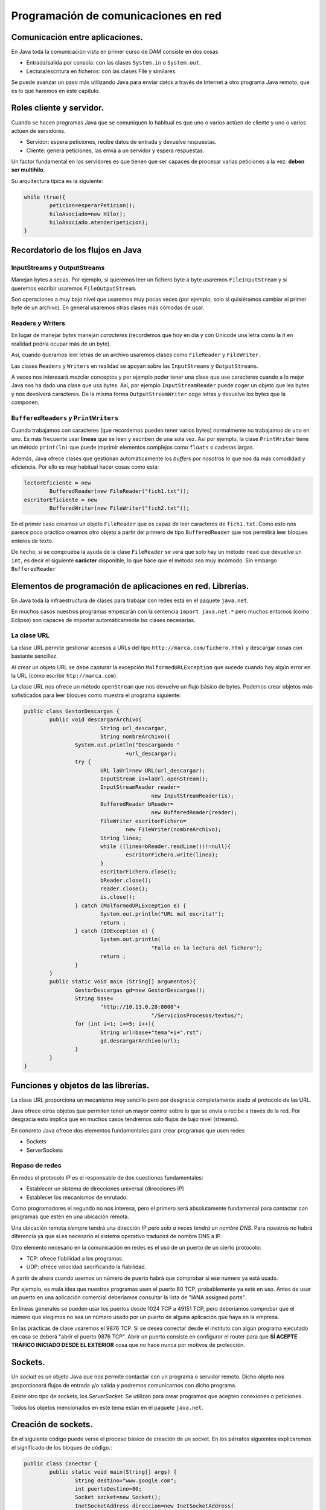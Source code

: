 ﻿Programación de comunicaciones en red
=======================================


Comunicación entre aplicaciones.
-----------------------------------------------------------------------


En Java toda la comunicación vista en primer curso de DAM consiste en dos cosas

* Entrada/salida por consola: con las clases ``System.in`` o ``System.out``.

* Lectura/escritura en ficheros: con las clases File y similares.


Se puede avanzar un paso más utilizando Java para enviar datos a través de Internet a otro programa Java remoto, que es lo que haremos en este capítulo.

Roles cliente y servidor.
-----------------------------------------------------------------------

Cuando se hacen programas Java que se comuniquen lo habitual es que uno o varios actúen de cliente y uno o varios actúen de servidores.

* Servidor: espera peticiones, recibe datos de entrada y devuelve respuestas.


* Cliente: genera peticiones, las envía a un servidor y espera respuestas.

Un factor fundamental en los servidores es que tienen que ser capaces de procesar varias peticiones a la vez: **deben ser multihilo**.

Su arquitectura típica es la siguiente:

.. code-block:: java

	while (true){
		peticion=esperarPeticion();
		hiloAsociado=new Hilo();
		hiloAsociado.atender(peticion);
	}
		


Recordatorio de los flujos en Java
------------------------------------------------------

InputStreams y OutputStreams
~~~~~~~~~~~~~~~~~~~~~~~~~~~~~~~~~~~~~~~~~~~~~~~~~~~~~~~~~~~~

Manejan bytes a secas. Por ejemplo, si queremos leer un fichero byte a byte usaremos ``FileInputStream`` y si queremos escribir usaremos ``FileOutputStream``.

Son operaciones a muy bajo nivel que usaremos muy pocas veces (por ejemplo, solo si quisiéramos cambiar el primer byte de un archivo). En general usaremos otras clases más cómodas de usar.

Readers y Writers
~~~~~~~~~~~~~~~~~~~~~~~~~~~~~~~~~~~~~~~~~~~~~~~~~~~~~~~~~~~~

En lugar de manejar *bytes* manejan *caracteres* (recordemos que hoy en día y con Unicode una letra como la *ñ* en realidad podría ocupar más de un byte).

Así, cuando queramos leer letras de un archivo usaremos clases como ``FileReader`` y ``FileWriter``.

Las clases ``Readers`` y ``Writers`` en realidad se apoyan sobre las ``InputStreams`` y ``OutputStreams``.

A veces nos interesará mezclar conceptos y por ejemplo poder tener una clase que use caracteres cuando a lo mejor Java nos ha dado una clase que usa bytes. Así, por ejemplo ``InputStreamReader`` puede coger un objeto que lea bytes y nos devolverá caracteres. De la misma forma ``OutputStreamWriter`` coge letras y devuelve los bytes que la componen.

``BufferedReaders`` y ``PrintWriters``
~~~~~~~~~~~~~~~~~~~~~~~~~~~~~~~~~~~~~~~~~~~~~~~~~~~~~~~~~~~~

Cuando trabajamos con caracteres (que recordemos pueden tener varios bytes) normalmente no trabajamos de uno en uno. Es más frecuente usar **líneas** que se leen y escriben de una sola vez. Así por ejemplo, la clase ``PrintWriter`` tiene un método ``print(ln)`` que puede imprimir elementos complejos como ``floats`` o cadenas largas.

Además, Java ofrece clases que gestionan automáticamente los *buffers* por nosotros lo que nos da más comodidad y eficiencia. Por ello es muy habitual hacer cosas como esta:

.. code-block:: java

	lectorEficiente = new 
		BufferedReader(new FileReader("fich1.txt"));
	escritorEficiente = new 
		BufferedWriter(new FileWriter("fich2.txt"));	

En el primer caso creamos un objeto ``FileReader`` que es capaz de leer caracteres de ``fich1.txt``. Como esto nos parece poco práctico creamos otro objeto a partir del primero de tipo ``BufferedReader`` que nos permitirá leer bloques enteros de texto.

De hecho, si se comprueba la ayuda de la clase ``FileReader`` se verá que solo hay un método ``read`` que devuelve un ``int``, es decir el siguiente **carácter** disponible, lo que hace que el método sea muy incómodo. Sin embargo ``BufferedReader``

Elementos de programación de aplicaciones en red. Librerías.
-----------------------------------------------------------------------

En Java toda la infraestructura de clases para trabajar con redes está en el paquete ``java.net``.

En muchos casos nuestros programas empezarán con la sentencia ``import java.net.*`` pero muchos entornos (como Eclipse) son capaces de importar automáticamente las clases necesarias.



La clase URL
~~~~~~~~~~~~~~~~~~~~~~~~~~~~~~~~~~~~~~~~~~~~~~~~~~~~~~~~~~~~

La clase URL permite gestionar accesos a URLs del tipo ``http://marca.com/fichero.html`` y descargar cosas con bastante sencillez.

Al crear un objeto URL se debe capturar la excepción ``MalformedURLException`` que sucede cuando hay algún error en la URL (como escribir ``htp://marca.com``).

La clase URL nos ofrece un método ``openStream`` que nos devuelve un flujo básico de bytes. Podemos crear objetos más sofisticados para leer bloques como muestra el programa siguiente:

.. code-block:: java

	public class GestorDescargas {
		public void descargarArchivo(
				String url_descargar,
				String nombreArchivo){
			System.out.println("Descargando "
					+url_descargar);
			try {
				URL laUrl=new URL(url_descargar);
				InputStream is=laUrl.openStream();
				InputStreamReader reader=
						new InputStreamReader(is);
				BufferedReader bReader=
						new BufferedReader(reader);
				FileWriter escritorFichero=
					new FileWriter(nombreArchivo);
				String linea;
				while ((linea=bReader.readLine())!=null){
					escritorFichero.write(linea);
				}
				escritorFichero.close();
				bReader.close();
				reader.close();
				is.close();
			} catch (MalformedURLException e) {
				System.out.println("URL mal escrita!");
				return ;
			} catch (IOException e) {
				System.out.println(
						"Fallo en la lectura del fichero");
				return ;
			}
		}
		public static void main (String[] argumentos){
			GestorDescargas gd=new GestorDescargas();
			String base=
				"http://10.13.0.20:8000"+
						"/ServiciosProcesos/textos/";
			for (int i=1; i<=5; i++){
				String url=base+"tema"+i+".rst";
				gd.descargarArchivo(url);
			}
		}
	}
	


Funciones y objetos de las librerías.
-----------------------------------------------------------------------
La clase URL proporciona un mecanismo muy sencillo pero por desgracia completamente atado al protocolo de las URL.

Java ofrece otros objetos que permiten tener un mayor control sobre lo que se envía o recibe a través de la red. Por desgracia esto implica que en muchos casos tendremos solo flujos de bajo nivel (streams).

En concreto Java ofrece dos elementos fundamentales para crear programas que usen redes

* Sockets
* ServerSockets


Repaso de redes
~~~~~~~~~~~~~~~~~~~~~~~~~~~~~~~~~~~~~~~~~~~~~~~~~~~~~~~~~~~~

En redes el protocolo IP es el responsable de dos cuestiones fundamentales:

* Establecer un sistema de direcciones universal (direcciones IP)
* Establecer los mecanismos de enrutado.

Como programadores el segundo no nos interesa, pero el primero será absolutamente fundamental para contactar con programas que estén en una ubicación remota.


Una ubicación remota *siempre* tendrá una dirección
IP pero *solo a veces tendrá un nombre DNS*. Para nosotros no habrá diferencia ya que si es necesario el sistema operativo traducirá de nombre DNS a IP.

Otro elemento necesario en la comunicación en redes es el uso de un puerto de un cierto protocolo:


* TCP: ofrece fiabilidad a los programas.
* UDP: ofrece velocidad sacrificando la fiabilidad.

A partir de ahora cuando usemos un número de puerto habrá que comprobar si ese número ya está usado.

Por ejemplo, es mala idea que nuestros programas usen el puerto 80 TCP, probablemente ya esté en uso.
Antes de usar un puerto en una aplicación comercial deberíamos consultar la lista de "IANA assigned ports".

En líneas generales se pueden usar los puertos desde 1024 TCP a 49151 TCP, pero deberíamos comprobar que el número que elegimos no sea un número usado por un puerto de alguna aplicación que haya en la empresa.


En las prácticas de clase usaremos el 9876 TCP. Si se desea conectar desde el instituto con algún programa ejecutado en casa se deberá "abrir el puerto 9876 TCP". Abrir un puerto consiste en configurar el router para que **SÍ ACEPTE TRÁFICO INICIADO DESDE EL EXTERIOR** cosa que no hace nunca por motivos de protección.


Sockets.
-----------------------------------------------------------------------

Un *socket* es un objeto Java que nos permite contactar con un programa o servidor remoto. Dicho objeto nos proporcionará flujos de entrada y/o salida y podremos comunicarnos con dicho programa.

Existe otro tipo de sockets, los *ServerSocket*. Se utilizan para crear programas que acepten conexiones o peticiones.

Todos los objetos mencionados en este tema están en el paquete ``java.net``.






Creación de sockets.
-----------------------------------------------------------------------


En el siguiente código puede verse el proceso básico de creación de un socket. En los párrafos siguientes explicaremos el significado de los bloques de código.:


.. code-block:: java

	public class Conector {
		public static void main(String[] args) {
			String destino="www.google.com";
			int puertoDestino=80;
			Socket socket=new Socket();
			InetSocketAddress direccion=new InetSocketAddress(
					destino, puertoDestino);
			try {
				socket.connect(direccion);
				//Si llegamos aquí es que la conexión
				//sí se hizo.
				
				InputStream is=socket.getInputStream();
				OutputStream os=socket.getOutputStream();
				
				
			} catch (IOException e) {
				System.out.println(
					"No se pudo establecer la conexion "+
					" o hubo un fallo al leer datos."
				);
			}	
		}
	}

	
Para poder crear un socket primero necesitamos una dirección con la que contactar. Toda dirección está formada por dirección IP (o DNS) y un puerto. En nuestro caso intentaremos contactar con ``www.google.com:80``.

.. code-block:: java

	String destino="www.google.com";
	int puertoDestino=80;
	Socket socket=new Socket();
	InetSocketAddress direccion=new 
		InetSocketAddress(
				destino, puertoDestino);
	



Enlazado y establecimiento de conexiones.
-----------------------------------------------------------------------

El paso crítico para iniciar la comunicación es llamar al método ``connect``. Este método puede disparar una excepción del tipo ``IOException`` que puede significar dos cosas:

* La conexión no se pudo establecer.
* Aunque la conexión se estableció no fue posible leer o escribir datos.

Así, la conexión debería realizarse así:

.. code-block:: java

	try {
		socket.connect(direccion);
		//Si llegamos aquí es que la conexión
		//sí se hizo.
			
		InputStream is=socket.getInputStream();
		OutputStream os=socket.getOutputStream();	
			
	}  //Fin del try
	catch (IOException e) {
		System.out.println(
			"No se pudo establecer la conexion "+
			" o hubo un fallo al leer datos."
		);
	} //Fin del catch IOException



Utilización de sockets para la transmisión y recepción de información.
-----------------------------------------------------------------------

La clase ``Socket`` tiene dos métodos llamados ``getInputStream`` y ``getOutputSream`` que nos permiten obtener *flujos orientados a bytes*. Recordemos que es posible crear nuestros propios flujos, con más métodos que ofrecen más comodidad.


El ejemplo completo
~~~~~~~~~~~~~~~~~~~~~~~~~~~~~~~~~~~~~~~~~~~~~~~~~~~~~~~~~~~~

Podemos contactar con un programa cualquiera escrito en cualquier lenguaje y enviar las peticiones de acuerdo a un protocolo. Nuestro programa podrá leer las respuestas independientemente de como fuera el servidor.


.. code-block:: java

	public class Conector {
		public static void main(String[] args) {
			System.out.println("Iniciando...");
			String destino="10.8.0.253";
			int puertoDestino=80;
			Socket socket=new Socket();
			InetSocketAddress direccion=new InetSocketAddress(
					destino, puertoDestino);
			try {
				socket.connect(direccion);
				//Si llegamos aquí es que la conexión
				//sí se hizo.
				
				InputStream is=socket.getInputStream();
				OutputStream os=socket.getOutputStream();
				
				//Flujos que manejan caracteres
				InputStreamReader isr=
						new InputStreamReader(is);
				OutputStreamWriter osw=
						new OutputStreamWriter(os);

				//Flujos de líneas
				BufferedReader bReader=
						new BufferedReader(isr);
				PrintWriter pWriter=
						new PrintWriter(osw);
				
				
				pWriter.println("GET /index.html");
				pWriter.flush();
				String linea;
				FileWriter escritorArchivo=
						new FileWriter("resultado.txt");
				while ((linea=bReader.readLine()) != null ){
					escritorArchivo.write(linea);
				}
				escritorArchivo.close();
				pWriter.close();
				bReader.close();
				isr.close();
				osw.close();
				is.close();
				os.close();
			} catch (IOException e) {
				System.out.println(
					"No se pudo establecer la conexion "+
					" o hubo un fallo al leer datos."
				);
			} //Fin del catch		
		} //Fin del main
	} //Fin de la clase Conector

	
	
Programación de aplicaciones cliente y servidor.
-----------------------------------------------------------------------

Al crear aplicaciones cliente y servidor puede ocurrir que tengamos que implementar varias operaciones:

* Si tenemos que programar el servidor **deberemos definir un protocolo** de acceso a ese servidor.

* Si tenemos que programar solo el cliente **necesitaremos conocer el protocolo de acceso** a ese servidor.

* Si tenemos que programar los dos tendremos que empezar por **definir el protocolo de comunicación entre ambos**.

En el ejemplo siguiente puede verse un ejemplo para Python 3 que implementa un servidor de cálculo. El servidor tiene un protocolo muy rígido (demasiado) que consiste en lo siguiente:

1. El servidor espera que primero envíen la operación que puede ser ``+`` o ``-``. La operación debe terminar con un fin de línea UNIX (``\n``)
2. Despues acepta un número de dos cifras (ni una ni tres) terminado en un fín de línea UNIX.
3. Despues acepta un segundo número de dos cifras terminado en un fin de línea UNIX.

.. code-block:: python

	import socketserver
	TAM_MAXIMO_PARAMETROS=64
	PUERTO=9876
	class GestorConexion(
		socketserver.BaseRequestHandler):
		
		def leer_cadena(self, LONGITUD):
			cadena=self.request.recv(LONGITUD)
			return cadena.strip()
		
		def convertir_a_cadena(self, bytes):
			return bytes.decode("utf-8")
		
		def calcular_resultado(
			self, n1, op, n2):
			n1=int(n1)
			n2=int(n2)
			
			op=self.convertir_a_cadena(op)
			if (op=="+"):
				return n1+n2
			if (op=="-"):
				return n1-n2
			return 0
		"""Controlador de evento 'NuevaConexion"""
		def handle(self):
			direccion=self.client_address[0]
			operacion   =   self.leer_cadena(2)
			num1        =   self.leer_cadena(3)
			num2        =   self.leer_cadena(3)
			print (direccion+" pregunta:"+str(num1)+" "+str(operacion)+" "+str(num2))
			
			resultado=self.calcular_resultado(num1, operacion, num2)
			print ("Devolviendo a " + direccion+" el resultado "+str(resultado))
			bytes_resultado=bytearray(str(resultado), "utf-8");
			self.request.send(bytes_resultado)
	servidor=socketserver.TCPServer(("10.13.0.20", 9876), GestorConexion)
	print ("Servidor en marcha.")
	servidor.serve_forever()

La comunicación Java con el servidor sería algo así:

.. code-block:: java

	byte[] bSuma="+\n".getBytes();
	byte[] bOp1="42\n".getBytes();
	byte[] bOp2="34\n".getBytes();
				
	os.write(bSuma);
	os.write(bOp1);
	os.write(bOp2);
	os.flush();
				
	InputStreamReader isr=
		new InputStreamReader(is);
	BufferedReader br=
		new BufferedReader(isr);
	String cadenaRecibida=br.readLine();
	System.out.println("Recibido:"+
			cadenaRecibida);
							
	is.close();
	os.close();
	socket.close();

	
Ejemplo de servidor Java
~~~~~~~~~~~~~~~~~~~~~~~~~~~~~~~~~~~~~~~~~~~~~~~~~~~~~~~~~~~~

Supongamos que se nos pide crear un servidor de operaciones de cálculo que sea menos estricto que el anterior:

* Cualquier parámetro que envíe el usuario debe ir terminado en un fin de línea UNIX ("\n").
* El usuario enviará primero un símbolo "+", "-", "*" o "/". 
* Despues se puede enviar un positivo de 1 a 8 cifras. El usuario podría equivocarse y enviar en vez de "3762" algo como "37a62". En ese caso se asume que el parámetro es 0.
* Despues se envía un segundo positivo de 1 a 8 cifras igual que el anterior.
* Cuando se haya procesado todo el servidor contestará al cliente con un positivo de 1 a 12 cifras.

Antes de empezar crear el código que permita procesar estos parámetros complejos.


.. code-block:: java

	public class ServidorCalculo {
		public int extraerNumero(String linea){
			/* 1. Comprobar si es un número
			 * 2. Ver si el número es correcto (32a75)
			 * 3. Ver si tiene de 1 a 8 cifras
			 */
			int numero;
			try{
				numero=Integer.parseInt(linea);
			}
			catch (NumberFormatException e){
				numero=0;
			}
			/* Si el número es mayor de 100 millones no
			 * es válido tampoco
			 */
			if (numero>=100000000){
				numero=0;
			}
			return numero;
			
		}
		public void escuchar(){
			System.out.println("Arrancado el servidor");
			
			while (true){
				
			}
		}
	}
	
Así, el código completo del servidor sería:

.. code-block:: java

	public class ServidorCalculo {
		public int extraerNumero(String linea){
			/* 1. Comprobar si es un número
			 * 2. Ver si el número es correcto (32a75)
			 * 3. Ver si tiene de 1 a 8 cifras
			 */
			int numero;
			try{
				numero=Integer.parseInt(linea);
			}
			catch (NumberFormatException e){
				numero=0;
			}
			/* Si el número es mayor de 100 millones no
			 * es válido tampoco
			 */
			if (numero>=100000000){
				numero=0;
			}
			return numero;
		}
		
		public int calcular(String op, String n1, String n2){
			int resultado=0;
			char simbolo=op.charAt(0);
			int num1=this.extraerNumero(n1);
			int num2=this.extraerNumero(n2);
			if (simbolo=='+'){
				resultado=num1+num2;
			}
			return resultado;
		}
		
		public void escuchar() throws IOException{
			System.out.println("Arrancado el servidor");
			ServerSocket socketEscucha=null;
			try {
				socketEscucha=new ServerSocket(9876);
			} catch (IOException e) {
				System.out.println(
						"No se pudo poner un socket "+
						"a escuchar en TCP 9876");
				return;
			}
			while (true){
				Socket conexion=socketEscucha.accept();
				System.out.println("Conexion recibida!");
				InputStream is=conexion.getInputStream();
				InputStreamReader isr=
						new InputStreamReader(is);
				BufferedReader bf=
						new BufferedReader(isr);
				String linea=bf.readLine();
				String num1=bf.readLine();
				String num2=bf.readLine();
				/* Calculamos el resultado*/
				Integer result=this.calcular(linea, num1, num2);
				OutputStream os=conexion.getOutputStream();
				PrintWriter pw=new PrintWriter(os);
				pw.write(result.toString()+"\n");
				pw.flush();
			}
		}
	}

Y el cliente sería:

.. code-block:: java

	public class ClienteCalculo {
		public static BufferedReader getFlujo(InputStream is){
			InputStreamReader isr=
					new InputStreamReader(is);
			BufferedReader bfr=
					new BufferedReader(isr);
			return bfr;
		}
		/**
		 * @param args
		 * @throws IOException 
		 */
		public static void main(String[] args) throws IOException {
			InetSocketAddress direccion=new
					InetSocketAddress("10.13.0.20", 9876);
			Socket socket=new Socket();
			socket.connect(direccion);
			BufferedReader bfr=
					ClienteCalculo.getFlujo(
							socket.getInputStream());
			PrintWriter pw=new 
					PrintWriter(socket.getOutputStream());
			pw.print("+\n");
			pw.print("42\n");
			pw.print("84\n");
			pw.flush();
			String resultado=bfr.readLine();
			System.out.println
				("El resultado fue:"+resultado);
		}
	}

	
	
Utilización de hilos en la programación de aplicaciones en red.
-----------------------------------------------------------------------

En el caso de aplicaciones que necesiten aceptar varias conexiones **habrá que mover todo el código de gestión de peticiones a una clase que implemente Runnable**

Ahora el servidor será así:

.. code-block:: java

	while (true){
		Socket conexion=socketEscucha.accept();
		System.out.println("Conexion recibida");
		Peticion p=new Peticion(conexion);
		Thread hilo=new Thread(p);
		hilo.start();
	}
	
Pero ahora tendremos una clase Petición como esta:

.. code-block:: java

	public class Peticion implements Runnable{
		BufferedReader bfr;
		PrintWriter pw;
		Socket socket;
		public Peticion(Socket socket){
			this.socket=socket;
		}
		public int extraerNumero(String linea){
			/* 1. Comprobar si es un número
			 * 2. Ver si el número es correcto (32a75)
			 * 3. Ver si tiene de 1 a 8 cifras
			 */
			int numero;
			try{
				numero=Integer.parseInt(linea);
			}
			catch (NumberFormatException e){
				numero=0;
			}
			/* Si el número es mayor de 100 millones no
			 * es válido tampoco
			 */
			if (numero>=100000000){
				numero=0;
			}
			return numero;
			
		}
		
		public int calcular(String op, String n1, String n2){
			int resultado=0;
			char simbolo=op.charAt(0);
			int num1=this.extraerNumero(n1);
			int num2=this.extraerNumero(n2);
			if (simbolo=='+'){
				resultado=num1+num2;
			}
			return resultado;
		}
		public void run(){
			try {
				InputStream is=socket.getInputStream();
				InputStreamReader isr=
						new InputStreamReader(is);
				bfr=new BufferedReader(isr);
				OutputStream os=socket.getOutputStream();
				pw=new PrintWriter(os);
				String linea;
				while (true){
					linea = bfr.readLine();
					String num1=bfr.readLine();
					String num2=bfr.readLine();
					/* Calculamos el resultado*/
					Integer result=this.calcular(linea, num1, num2);
					System.out.println("El servidor dio resultado:"+result);
					pw.write(result.toString()+"\n");
					pw.flush();
				}
			} catch (IOException e) {
			}	
		}
	}


Ejercicio: servicio de ordenación
~~~~~~~~~~~~~~~~~~~~~~~~~~~~~~~~~~~~~~~~~~~~~~~~~~~~~~~~~~~~
Crear una arquitectura cliente/servidor que permita a un cliente, enviar dos cadenas a un servidor para saber cual de ellas va antes que otra:

* Un cliente puede enviar las cadenas "hola", "mundo". El servidor comprobará que en el diccionario la primera va antes que la segunda, por lo cual contestará "hola", "mundo".

* Si el cliente enviase "mundo", "hola" el servidor debe devolver la respuesta "hola", "mundo".

Debido a posibles mejoras futuras, se espera que el servidor sea capaz de saber qué versión del protocolo se maneja. Esto es debido a que en el futuro se espera lanzar una versión 2 del protocolo en la que se puedan enviar varias cadenas seguidas.

Crear el protocolo, el código Java del cliente y el código Java del servidor con capacidad para procesar muchas peticiones a la vez (multihilo).	

Se debe aceptar que un cliente que ya tenga un socket abierto envíe todas las parejas de cadenas que desee.

Una clase Protocolo
~~~~~~~~~~~~~~~~~~~~~~~~~~~~~~~~~~~~~~~~~~~~~~~~~~~~~~~~~~~~

Dado que los protocolos pueden ser variables puede ser útil encapsular el comportamiento del protocolo en una pequeña clase separada:

.. code-block:: java

	public class Protocolo {
		private final String terminador="\n";
		public String getMensajeVersion(int version){
			Integer i=version;
			return i.toString()+terminador;
		}	
		public int getNumVersion(String mensaje){
			Integer num=Integer.parseInt(mensaje);
			return num;
		}
		public String getMensaje(String cadena){
			return cadena+terminador;
		}	
	}
	
Una clase con funciones de utilidad
~~~~~~~~~~~~~~~~~~~~~~~~~~~~~~~~~~~~~~~~~~~~~~~~~~~~~~~~~~~~

Algunas operaciones son muy sencillas, pero muy engorrosas. Alargan el código innecesariamente y lo hacen más difícil de entender. Si además se realizan a menudo puede ser interesante empaquetar toda la funcionalidad en una clase.

.. code-block:: java

	public class Utilidades {
		/* Obtiene un flujo de escritura
		a partir de un socket*/
		public PrintWriter getFlujoEscritura
			(Socket s) throws IOException{
			OutputStream os=s.getOutputStream();
			PrintWriter pw=new PrintWriter(os);
			return pw;		
		}
		/* Obtiene un flujo de lectura
		a partir de un socket*/
		public BufferedReader 
			getFlujoLectura(Socket s) 
					throws IOException{
			InputStream is=s.getInputStream();
			InputStreamReader isr=
					new InputStreamReader(is);
			BufferedReader bfr=new BufferedReader(isr);
			return bfr;
		}
	}

La clase Petición
~~~~~~~~~~~~~~~~~~~~~~~~~~~~~~~~~~~~~~~~~~~~~~~~~~~~~~~~~~~~

.. code-block:: java

	public class Peticion implements Runnable {
		Socket conexionParaAtender;
		
		public Peticion ( Socket s ){
			this.conexionParaAtender=s;
		}
		@Override
		public void run() {
			try{
				PrintWriter flujoEscritura=
					Utilidades.getFlujoEscritura(
							this.conexionParaAtender
							);
				BufferedReader flujoLectura=
					Utilidades.getFlujoLectura(
							conexionParaAtender);
				String protocolo=
						flujoLectura.readLine();
				int numVersion=
						Protocolo.getNumVersion(protocolo);
				if (numVersion==1){
					String linea1=
							flujoLectura.readLine();
					String linea2=
							flujoLectura.readLine();
					//Linea 1 va despues en el
					if (linea1.compareTo(linea2)>0){
						 dicc
						flujoEscritura.println(linea2);
						flujoEscritura.println(linea1);
						flujoEscritura.flush();
					} else {
						flujoEscritura.println(linea1);
						flujoEscritura.println(linea2);
						flujoEscritura.flush();
					}
				}
			}
			catch (IOException e){
				System.out.println(
						"No se pudo crear algún flujo");
				return ;
			}	
		}	
	}
	
La clase Servidor
~~~~~~~~~~~~~~~~~~~~~~~~~~~~~~~~~~~~~~~~~~~~~~~~~~~~~~~~~~~~

.. code-block:: java

	public class ServidorOrdenacion {
		public void escuchar() throws IOException{
			ServerSocket socket;
			try{
				socket=new ServerSocket(9876);
			}
			catch(Exception e){
				System.out.println("No se pudo arrancar");
				return ;
			}
			while (true){
				System.out.println("Servidor esperando");
				Socket conexionCliente=
						socket.accept();
				System.out.println("Alguien conectó");
				Peticion p=
						new Peticion(conexionCliente);
				Thread hiloAsociado=
						new Thread(p);
				hiloAsociado.start();
			}
		} // Fin del método escuchar
		public static void  main(String[] argumentos){
			ServidorOrdenacion s=
					new ServidorOrdenacion();		
			try {
				s.escuchar();
			} catch (Exception e){
				System.out.println("No se pudo arrancar");
				System.out.println(" el cliente o el serv");
			}
		}
	}


La clase Cliente
~~~~~~~~~~~~~~~~~~~~~~~~~~~~~~~~~~~~~~~~~~~~~~~~~~~~~~~~~~~~

.. code-block:: java

	public class Cliente {
		public void ordenar(String s1, String s2) throws IOException{
			InetSocketAddress direccion=
					new InetSocketAddress("10.13.0.20", 9876);
			Socket conexion=
					new Socket();
			conexion.connect(direccion);
			System.out.println("Conexion establecida");
			/* Ahora hay que crear flujos de salida, enviar
			 * cadenas por allí y esperar los resultados.
			 */
			try{
				
				BufferedReader flujoLectura=
					Utilidades.getFlujoLectura(conexion);
				PrintWriter flujoEscritura=
					Utilidades.getFlujoEscritura(conexion);
				
				flujoEscritura.println("1");
				flujoEscritura.println(s1);
				flujoEscritura.println(s2);
				flujoEscritura.flush();
				String linea1=flujoLectura.readLine();
				String linea2=flujoLectura.readLine();
				System.out.println("El servidor devolvió "+
						linea1 + " y "+linea2);
			} catch (IOException e){
				
			}
		}
		public static void main(String[] args) {
			Cliente c=new Cliente();
			try {
				c.ordenar("aaa", "bbb");
			} catch (IOException e) {
				System.out.println("Fallo la conexion o ");
				System.out.println("los flujos");
			} //Fin del catch
		} //Fin del main
	} //Fin de la clase

Ampliación
~~~~~~~~~~~~~~~~~~~~~~~~~~~~~~~~~~~~~~~~~~~~~~~~~~~~~~~~~~~~

Finalmente la empresa va a necesitar una versión mejorada del servidor que permita a otros cliente enviar un número de palabras y luego las palabras. Se desea hacer todo sin romper la compatibilidad con los clientes viejos. Mostrar el código Java del servidor y del cliente.

En el servidor se añade este código extra a la hora de comprobar el protocolo:

.. code-block:: java

	
	
	if (numVersion==2){
		System.out.println("Llegó un v2");
		String lineaCantidadPalabras=
		flujoLectura.readLine();
		int numPalabras=
			Integer.parseInt 
			(lineaCantidadPalabras);
		String[] palabras=
					new String[numPalabras];
		for (int i=0;i<numPalabras;i++){
			palabras[i]=
				flujoLectura.readLine();
		}
		palabras=this.ordenar(palabras);
		for (int i=0; i<palabras.length; i++){
			flujoEscritura.println(palabras[i]);
		}
		flujoEscritura.flush();
	}

Y finalmente solo habría que implementar un método en la petición que reciba un vector de ``String`` (las palabras) y devuelva el mismo vector pero ordenado.


